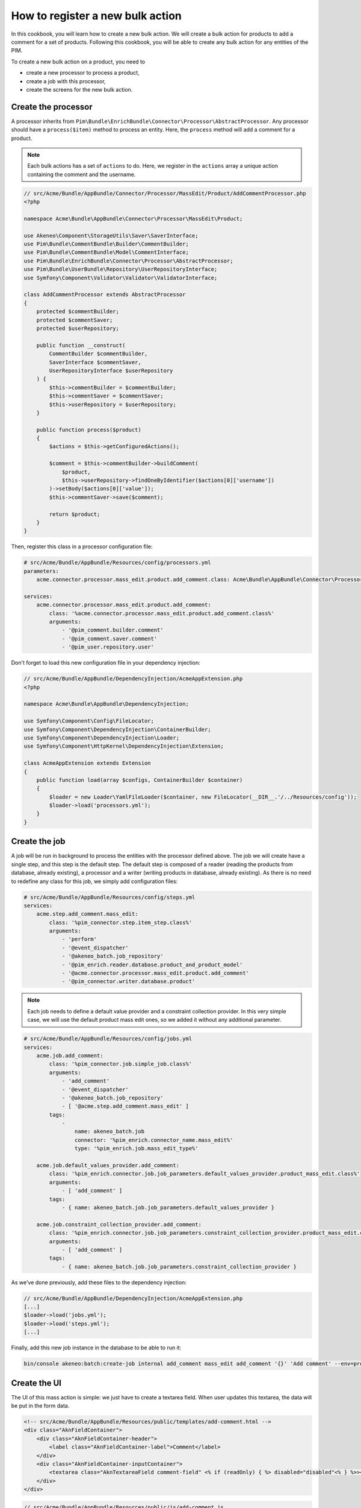 How to register a new bulk action
=================================

In this cookbook, you will learn how to create a new bulk action. We will create a bulk action for products to add a comment for a set of products.
Following this cookbook, you will be able to create any bulk action for any entities of the PIM.

To create a new bulk action on a product, you need to

- create a new processor to process a product,
- create a job with this processor,
- create the screens for the new bulk action.

Create the processor
--------------------

A processor inherits from ``Pim\Bundle\EnrichBundle\Connector\Processor\AbstractProcessor``.
Any processor should have a ``process($item)`` method to process an entity. Here, the ``process`` method will add a comment for a product.

.. note::

    Each bulk actions has a set of ``actions`` to do. Here, we register in the ``actions`` array a unique action containing the comment and the username.

.. code-block:: php

    // src/Acme/Bundle/AppBundle/Connector/Processor/MassEdit/Product/AddCommentProcessor.php
    <?php

    namespace Acme\Bundle\AppBundle\Connector\Processor\MassEdit\Product;

    use Akeneo\Component\StorageUtils\Saver\SaverInterface;
    use Pim\Bundle\CommentBundle\Builder\CommentBuilder;
    use Pim\Bundle\CommentBundle\Model\CommentInterface;
    use Pim\Bundle\EnrichBundle\Connector\Processor\AbstractProcessor;
    use Pim\Bundle\UserBundle\Repository\UserRepositoryInterface;
    use Symfony\Component\Validator\Validator\ValidatorInterface;

    class AddCommentProcessor extends AbstractProcessor
    {
        protected $commentBuilder;
        protected $commentSaver;
        protected $userRepository;

        public function __construct(
            CommentBuilder $commentBuilder,
            SaverInterface $commentSaver,
            UserRepositoryInterface $userRepository
        ) {
            $this->commentBuilder = $commentBuilder;
            $this->commentSaver = $commentSaver;
            $this->userRepository = $userRepository;
        }

        public function process($product)
        {
            $actions = $this->getConfiguredActions();

            $comment = $this->commentBuilder->buildComment(
                $product,
                $this->userRepository->findOneByIdentifier($actions[0]['username'])
            )->setBody($actions[0]['value']);
            $this->commentSaver->save($comment);

            return $product;
        }
    }


Then, register this class in a processor configuration file:

.. code-block:: yaml

    # src/Acme/Bundle/AppBundle/Resources/config/processors.yml
    parameters:
        acme.connector.processor.mass_edit.product.add_comment.class: Acme\Bundle\AppBundle\Connector\Processor\MassEdit\Product\AddCommentProcessor

    services:
        acme.connector.processor.mass_edit.product.add_comment:
            class: '%acme.connector.processor.mass_edit.product.add_comment.class%'
            arguments:
                - '@pim_comment.builder.comment'
                - '@pim_comment.saver.comment'
                - '@pim_user.repository.user'

Don't forget to load this new configuration file in your dependency injection:

.. code-block:: php

    // src/Acme/Bundle/AppBundle/DependencyInjection/AcmeAppExtension.php
    <?php

    namespace Acme\Bundle\AppBundle\DependencyInjection;

    use Symfony\Component\Config\FileLocator;
    use Symfony\Component\DependencyInjection\ContainerBuilder;
    use Symfony\Component\DependencyInjection\Loader;
    use Symfony\Component\HttpKernel\DependencyInjection\Extension;

    class AcmeAppExtension extends Extension
    {
        public function load(array $configs, ContainerBuilder $container)
        {
            $loader = new Loader\YamlFileLoader($container, new FileLocator(__DIR__.'/../Resources/config'));
            $loader->load('processors.yml');
        }
    }

Create the job
--------------

A job will be run in background to process the entities with the processor defined above.
The job we will create have a single step, and this step is the default step.
The default step is composed of a reader (reading the products from database, already existing), a processor and a writer (writing products in database, already existing).
As there is no need to redefine any class for this job, we simply add configuration files:

.. code-block:: yaml

    # src/Acme/Bundle/AppBundle/Resources/config/steps.yml
    services:
        acme.step.add_comment.mass_edit:
            class: '%pim_connector.step.item_step.class%'
            arguments:
                - 'perform'
                - '@event_dispatcher'
                - '@akeneo_batch.job_repository'
                - '@pim_enrich.reader.database.product_and_product_model'
                - '@acme.connector.processor.mass_edit.product.add_comment'
                - '@pim_connector.writer.database.product'

.. note::

    Each job needs to define a default value provider and a constraint collection provider.
    In this very simple case, we will use the default product mass edit ones, so we added it without any additional parameter.

.. code-block:: yaml

    # src/Acme/Bundle/AppBundle/Resources/config/jobs.yml
    services:
        acme.job.add_comment:
            class: '%pim_connector.job.simple_job.class%'
            arguments:
                - 'add_comment'
                - '@event_dispatcher'
                - '@akeneo_batch.job_repository'
                - [ '@acme.step.add_comment.mass_edit' ]
            tags:
                -
                    name: akeneo_batch.job
                    connector: '%pim_enrich.connector_name.mass_edit%'
                    type: '%pim_enrich.job.mass_edit_type%'

        acme.job.default_values_provider.add_comment:
            class: '%pim_enrich.connector.job.job_parameters.default_values_provider.product_mass_edit.class%'
            arguments:
                - [ 'add_comment' ]
            tags:
                - { name: akeneo_batch.job.job_parameters.default_values_provider }

        acme.job.constraint_collection_provider.add_comment:
            class: '%pim_enrich.connector.job.job_parameters.constraint_collection_provider.product_mass_edit.class%'
            arguments:
                - [ 'add_comment' ]
            tags:
                - { name: akeneo_batch.job.job_parameters.constraint_collection_provider }

As we've done previously, add these files to the dependency injection:

.. code-block:: php

    // src/Acme/Bundle/AppBundle/DependencyInjection/AcmeAppExtension.php
    [...]
    $loader->load('jobs.yml');
    $loader->load('steps.yml');
    [...]

Finally, add this new job instance in the database to be able to run it:

.. code-block:: bash

    bin/console akeneo:batch:create-job internal add_comment mass_edit add_comment '{}' 'Add comment' --env=prod

Create the UI
-------------

The UI of this mass action is simple: we just have to create a textarea field.
When user updates this textarea, the data will be put in the form data.

.. code-block:: html

    <!-- src/Acme/Bundle/AppBundle/Resources/public/templates/add-comment.html -->
    <div class="AknFieldContainer">
        <div class="AknFieldContainer-header">
            <label class="AknFieldContainer-label">Comment</label>
        </div>
        <div class="AknFieldContainer-inputContainer">
            <textarea class="AknTextareaField comment-field" <% if (readOnly) { %> disabled="disabled"<% } %>><%- value %></textarea>
        </div>
    </div>

.. code-block:: javascript

    // src/Acme/Bundle/AppBundle/Resources/public/js/add-comment.js
    'use strict';
    define(['underscore', 'pim/mass-edit-form/product/operation', 'acme/template/add-comment', 'pim/user-context'],
        function (_, BaseOperation, template, UserContext) {
            return BaseOperation.extend({
                template: _.template(template),
                events: {
                    'change .comment-field': 'updateModel'
                },

                render: function () {
                    this.$el.html(this.template({
                        value: this.getValue(),
                        readOnly: this.readOnly
                    }));
                    return this;
                },

                updateModel: function (event) {
                    this.setValue(event.target.value);
                },

                setValue: function (comment) {
                    let data = this.getFormData();
                    data.actions = [{
                        field: 'comment',
                        value: comment,
                        username: UserContext.get('username')
                    }];
                    this.setData(data);
                },

                getValue: function () {
                    const action = _.findWhere(this.getFormData().actions, { field: 'comment' });
                    return action ? action.value : null;
                }
            });
        }
    );

Then, register these new modules and add a new bulk action to the current list:

.. code-block:: yaml

    # src/Acme/Bundle/AppBundle/Resources/config/requirejs.yml
    config:
        paths:
            acme/add-comment: acmeapp/js/add-comment
            acme/template/add-comment: acmeapp/templates/add-comment.html

.. code-block:: yaml

    # src/Acme/Bundle/AppBundle/Resources/config/form_extensions/mass_edit/product.yml
    extensions:
        acme-mass-product-edit-configure-add-comment:
            module: acme/add-comment
            parent: pim-mass-product-edit
            position: 500
            config:
                title: pim_enrich.mass_edit.product.title
                label: 'Add comment'
                labelCount: "{1}Add comment to <span class=\"AknFullPage-title--highlight\">1 product</span>|]1, Inf[Add comment to <span class=\"AknFullPage-title--highlight\">{{ itemsCount }} products</span>"
                description: 'Add a comment for a set of products'
                code: add_comment
                jobInstanceCode: add_comment
                icon: icon-template

Recompute the assets
--------------------

Finally, you have to reinstall your assets:

.. code-block:: bash

    rm -rf var/cache/
    bin/console pim:install:assets
    bin/console assets:install --symlink
    npm run webpack

That's it! If you select several products then click on Bulk actions, your will be able to use your new feature.
